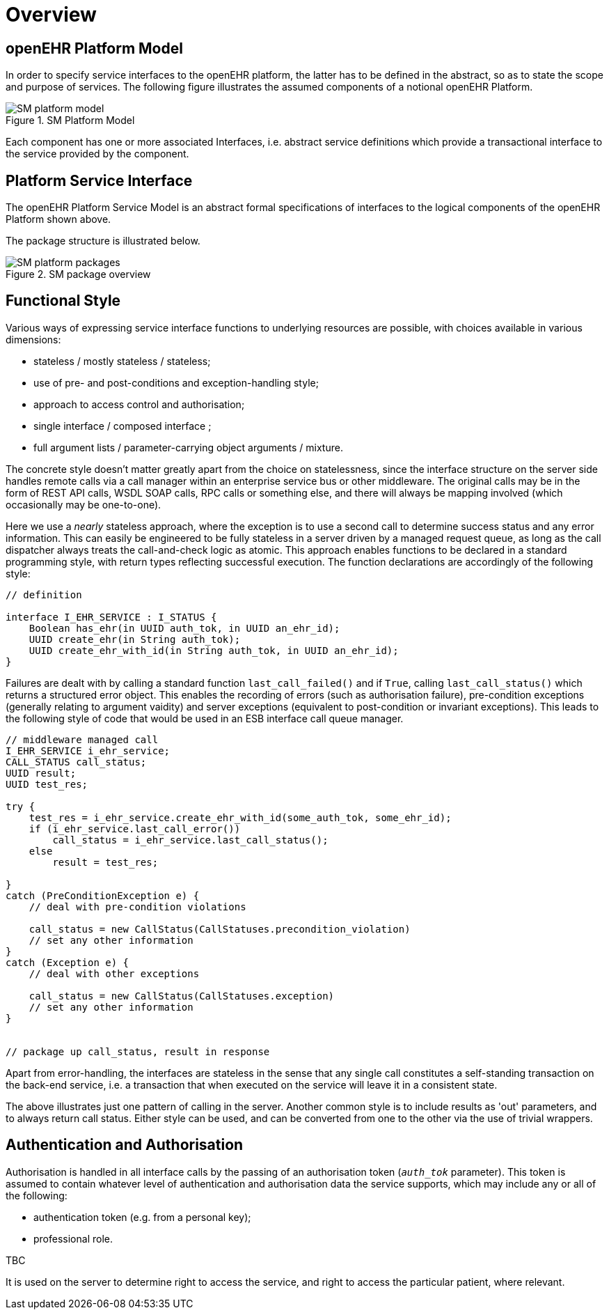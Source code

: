 = Overview

== openEHR Platform Model

In order to specify service interfaces to the openEHR platform, the latter has to be defined in the abstract, so as to state the scope and purpose of services. The following figure illustrates the assumed components of a notional openEHR Platform.

[.text-center]
.SM Platform Model
image::{uml_export_dir}/diagrams/SM-platform_model.svg[id=platform_model, align="center"]

Each component has one or more associated Interfaces, i.e. abstract service definitions which provide a transactional interface to the service provided by the component.

== Platform Service Interface

The openEHR Platform Service Model is an abstract formal specifications of interfaces to the logical components of the openEHR Platform shown above.

The package structure is illustrated below.

[.text-center]
.SM package overview
image::{uml_export_dir}/diagrams/SM-platform-packages.svg[id=platform_packages, align="center"]

== Functional Style

Various ways of expressing service interface functions to underlying resources are possible, with choices available in various dimensions:

* stateless / mostly stateless / stateless;
* use of pre- and post-conditions and exception-handling style;
* approach to access control and authorisation;
* single interface / composed interface ;
* full argument lists / parameter-carrying object arguments / mixture.

The concrete style doesn't matter greatly apart from the choice on statelessness, since the interface structure on the server side handles remote calls via a call manager within an enterprise service bus or other middleware. The original calls may be in the form of REST API calls, WSDL SOAP calls, RPC calls or something else, and there will always be mapping involved (which occasionally may be one-to-one). 

Here we use a _nearly_ stateless approach, where the exception is to use a second call to determine success status and any error information. This can easily be engineered to be fully stateless in a server driven by a managed request queue, as long as the call dispatcher always treats the call-and-check logic as atomic. This approach enables functions to be declared in a standard programming style, with return types reflecting successful execution. The function declarations are accordingly of the following style:

[source,idl]
----
// definition

interface I_EHR_SERVICE : I_STATUS {
    Boolean has_ehr(in UUID auth_tok, in UUID an_ehr_id);
    UUID create_ehr(in String auth_tok);
    UUID create_ehr_with_id(in String auth_tok, in UUID an_ehr_id);
}
----

Failures are dealt with by calling a standard function `last_call_failed()` and if `True`, calling `last_call_status()` which returns a structured error object. This enables the recording of errors (such as authorisation failure), pre-condition exceptions (generally relating to argument vaidity) and server exceptions (equivalent to post-condition or invariant exceptions). This leads to the following style of code that would be used in an ESB interface call queue manager.

[source,java]
----
// middleware managed call
I_EHR_SERVICE i_ehr_service;
CALL_STATUS call_status;
UUID result;
UUID test_res;

try {
    test_res = i_ehr_service.create_ehr_with_id(some_auth_tok, some_ehr_id);
    if (i_ehr_service.last_call_error())
        call_status = i_ehr_service.last_call_status();
    else
        result = test_res;
    
}
catch (PreConditionException e) {
    // deal with pre-condition violations
    
    call_status = new CallStatus(CallStatuses.precondition_violation)
    // set any other information
}
catch (Exception e) {
    // deal with other exceptions
    
    call_status = new CallStatus(CallStatuses.exception)
    // set any other information
}

    
// package up call_status, result in response
----

Apart from error-handling, the interfaces are stateless in the sense that any single call constitutes a self-standing transaction on the back-end service, i.e. a transaction that when executed on the service will leave it in a consistent state.

The above illustrates just one pattern of calling in the server. Another common style is to include results as 'out' parameters, and to always return call status. Either style can be used, and can be converted from one to the other via the use of trivial wrappers. 

== Authentication and Authorisation

Authorisation is handled in all interface calls by the passing of an authorisation token (`_auth_tok_` parameter). This token is assumed to contain whatever level of authentication and authorisation data the service supports, which may include any or all of the following:

* authentication token (e.g. from a personal key);
* professional role.

[.tbd]
TBC

It is used on the server to determine right to access the service, and right to access the particular patient, where relevant.
